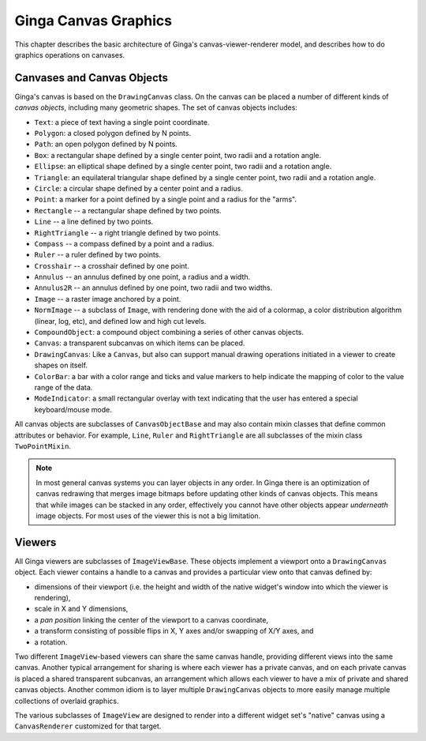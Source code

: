 .. _ch-canvas_graphics:

+++++++++++++++++++++
Ginga Canvas Graphics
+++++++++++++++++++++

This chapter describes the basic architecture of Ginga's
canvas-viewer-renderer model, and describes how to do graphics
operations on canvases.

Canvases and Canvas Objects
===========================

Ginga's canvas is based on the ``DrawingCanvas`` class.
On the canvas can be placed a number of different kinds of
*canvas objects*, including many geometric shapes.  The set of canvas
objects includes:

* ``Text``:  a piece of text having a single point coordinate.
* ``Polygon``:  a closed polygon defined by N points.
* ``Path``:  an open polygon defined by N points.
* ``Box``:  a rectangular shape defined by a single center point,
  two radii and a rotation angle.
* ``Ellipse``:  an elliptical shape defined by a single center point,
  two radii and a rotation angle.
* ``Triangle``:  an equilateral triangular shape defined by a single
  center point, two radii and a rotation angle.
* ``Circle``:  a circular shape defined by a center point and a radius.
* ``Point``:  a marker for a point defined by a single point and a
  radius for the "arms".
* ``Rectangle`` -- a rectangular shape defined by two points.
* ``Line`` -- a line defined by two points.
* ``RightTriangle`` -- a right triangle defined by two points.
* ``Compass`` -- a compass defined by a point and a radius.
* ``Ruler`` -- a ruler defined by two points.
* ``Crosshair`` -- a crosshair defined by one point.
* ``Annulus`` -- an annulus defined by one point, a radius and a width.
* ``Annulus2R`` -- an annulus defined by one point, two radii and two widths.
* ``Image`` -- a raster image anchored by a point.
* ``NormImage`` -- a subclass of ``Image``, with rendering done with the
  aid of a colormap, a color distribution algorithm (linear, log, etc),
  and defined low and high cut levels.
* ``CompoundObject``:  a compound object combining a series of other
  canvas objects.
* ``Canvas``:  a transparent subcanvas on which items can be placed.
* ``DrawingCanvas``:  Like a ``Canvas``, but also can support manual
  drawing operations initiated in a viewer to create shapes on itself.
* ``ColorBar``: a bar with a color range and ticks and value markers to
  help indicate the mapping of color to the value range of the data.
* ``ModeIndicator``: a small rectangular overlay with text indicating
  that the user has entered a special keyboard/mouse mode.

All canvas objects are subclasses of ``CanvasObjectBase`` and may also
contain mixin classes that define common attributes or behavior.  For
example, ``Line``, ``Ruler`` and ``RightTriangle`` are all subclasses of
the mixin class ``TwoPointMixin``.

.. note:: In most general canvas systems you can layer objects in any
          order.  In Ginga there is an optimization of canvas redrawing
          that merges image bitmaps before updating other kinds of
          canvas objects.  This means that while images can be stacked in
          any order, effectively you cannot have other objects
          appear *underneath* image objects.  For most uses of the
          viewer this is not a big limitation.

Viewers
=======
All Ginga viewers are subclasses of ``ImageViewBase``.  These objects
implement a viewport onto a ``DrawingCanvas`` object.  Each viewer
contains a handle to a canvas and provides a particular view onto that
canvas defined by:

* dimensions of their viewport (i.e. the height and
  width of the native widget's window into which the viewer is rendering),
* scale in X and Y dimensions,
* a *pan position* linking the center of the viewport to a canvas
  coordinate,
* a transform consisting of possible flips in X, Y axes and/or swapping
  of X/Y axes, and
* a rotation.

Two different ``ImageView``-based viewers can share the same canvas
handle, providing different views into the same canvas.  Another typical
arrangement for sharing is where each viewer has a private canvas, and
on each private canvas is placed a shared transparent subcanvas, an
arrangement which allows each viewer to have a mix of private and shared
canvas objects.  Another common idiom is to layer multiple 
``DrawingCanvas`` objects to more easily manage multiple collections of
overlaid graphics.

The various subclasses of ``ImageView`` are designed to render into a
different widget set's "native" canvas using a ``CanvasRenderer``
customized for that target. 

